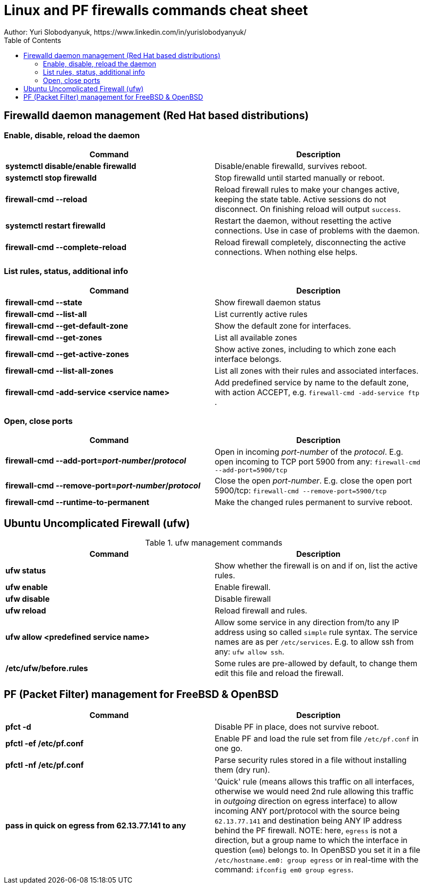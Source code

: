 = Linux and PF firewalls commands cheat sheet
:homepage: https://yurisk.info
:toc:
Author: Yuri Slobodyanyuk, https://www.linkedin.com/in/yurislobodyanyuk/

== Firewalld daemon management (Red Hat based distributions)

=== Enable, disable, reload the daemon
[cols=2, options="header"]
|===
|Command
|Description

|*systemctl disable/enable firewalld*
|Disable/enable firewalld, survives reboot.

|*systemctl stop firewalld*
|Stop firewalld until started manually or reboot.


|*firewall-cmd --reload*
|Reload firewall rules to make your changes active, keeping the state table. Active sessions do not disconnect. On finishing reload will output `success`.

|*systemctl restart firewalld*
|Restart the daemon, without resetting the active connections. Use in case of
problems with the daemon.

|*firewall-cmd --complete-reload*
|Reload firewall completely, disconnecting the active connections. When nothing
else helps.




|===
=== List rules, status, additional info

[cols=2, options="header"]
|===
|Command
|Description

|*firewall-cmd --state*
|Show firewall daemon status

|*firewall-cmd  --list-all*
|List currently active rules


|*firewall-cmd --get-default-zone*
| Show the default zone for interfaces.

|*firewall-cmd --get-zones*
|List all available zones

|*firewall-cmd --get-active-zones*
| Show active zones, including to which zone each interface belongs.

|*firewall-cmd --list-all-zones*
|List all zones with their rules and associated interfaces.

|*firewall-cmd -add-service <service name>*
|Add predefined service by name to the default zone, with action ACCEPT, e.g. `firewall-cmd -add-service ftp` .


|===

=== Open, close ports

[cols=2, options="header"]
|===
|Command
|Description

|*firewall-cmd --add-port=_port-number_/_protocol_*
|Open in incoming _port-number_ of the _protocol_. E.g. open incoming to TCP port
5900 from any: `firewall-cmd --add-port=5900/tcp`


|*firewall-cmd --remove-port=_port-number_/_protocol_*
|Close the open _port-number_.  E.g. close the open port 5900/tcp: `firewall-cmd --remove-port=5900/tcp`

|*firewall-cmd --runtime-to-permanent*
|Make the changed rules permanent to survive reboot.

|===

== Ubuntu Uncomplicated Firewall (ufw)
.ufw management commands
[cols=2, options="header"]
|===
|Command
|Description

|*ufw status*
|Show whether the firewall is on and if on, list the active rules.

|*ufw enable*
|Enable firewall.

|*ufw disable*
|Disable firewall

|*ufw reload*
|Reload firewall and rules.

|*ufw allow <predefined service name>*
| Allow some service in any direction from/to any IP address using so called `simple` rule syntax. The service names are as per `/etc/services`. E.g. to allow ssh from any: `ufw allow ssh`.

|*/etc/ufw/before.rules*
|Some rules are pre-allowed by default, to change them edit this file and reload the  firewall.

|===


== PF (Packet Filter) management for FreeBSD & OpenBSD

[cols=2, options="header"]
|===
|Command
|Description

|*pfct -d*
|Disable PF in place, does not survive reboot.

|*pfctl -ef /etc/pf.conf*
|Enable PF and load the rule set from file `/etc/pf.conf` in one go.

|*pfctl -nf /etc/pf.conf*
|Parse security rules stored in a file without installing them (dry run).

|*pass in quick on egress from 62.13.77.141 to any*
| 'Quick' rule (means allows this traffic on all interfaces, otherwise we would need 2nd rule allowing this traffic in _outgoing_ direction on egress interface) to allow incoming ANY port/protocol with the source being `62.13.77.141` and destination being ANY IP address behind the PF firewall. NOTE: here, `egress` is not a direction, but a group name to which the interface in question (`em0`) belongs to. In OpenBSD you set it in a file `/etc/hostname.em0: group egress` or in real-time with the command: `ifconfig em0 group egress`. 






|===

